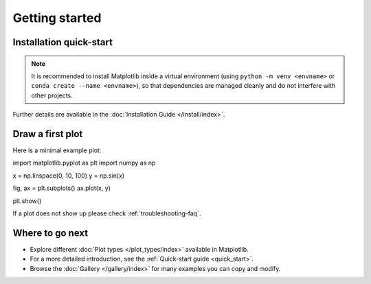 Getting started
===============

Installation quick-start
------------------------

.. grid:: 1 1 2 2

    .. grid-item::

        Install using `pip <https://pypi.org/project/matplotlib>`__:

        .. code-block:: bash

            pip install matplotlib

    .. grid-item::

        Install using `conda <https://docs.continuum.io/anaconda/>`__:

        .. code-block:: bash

            conda install -c conda-forge matplotlib

.. note::

   It is recommended to install Matplotlib inside a virtual environment
   (using ``python -m venv <envname>`` or ``conda create --name <envname>``),
   so that dependencies are managed cleanly and do not interfere with other projects.

Further details are available in the :doc:`Installation Guide </install/index>`.


Draw a first plot
-----------------

Here is a minimal example plot:

.. plot::
   :include-source:
   :align: center

import matplotlib.pyplot as plt
import numpy as np

x = np.linspace(0, 10, 100)
y = np.sin(x)

fig, ax = plt.subplots()
ax.plot(x, y)

plt.show()

If a plot does not show up please check :ref:`troubleshooting-faq`.


Where to go next
----------------

- Explore different :doc:`Plot types </plot_types/index>` available in Matplotlib.
- For a more detailed introduction, see the :ref:`Quick-start guide <quick_start>`.
- Browse the :doc:`Gallery </gallery/index>` for many examples you can copy and modify.

